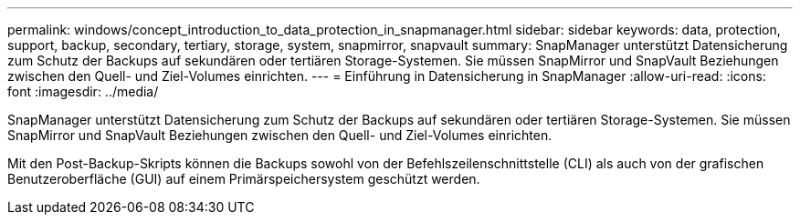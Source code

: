 ---
permalink: windows/concept_introduction_to_data_protection_in_snapmanager.html 
sidebar: sidebar 
keywords: data, protection, support, backup, secondary, tertiary, storage, system, snapmirror, snapvault 
summary: SnapManager unterstützt Datensicherung zum Schutz der Backups auf sekundären oder tertiären Storage-Systemen. Sie müssen SnapMirror und SnapVault Beziehungen zwischen den Quell- und Ziel-Volumes einrichten. 
---
= Einführung in Datensicherung in SnapManager
:allow-uri-read: 
:icons: font
:imagesdir: ../media/


[role="lead"]
SnapManager unterstützt Datensicherung zum Schutz der Backups auf sekundären oder tertiären Storage-Systemen. Sie müssen SnapMirror und SnapVault Beziehungen zwischen den Quell- und Ziel-Volumes einrichten.

Mit den Post-Backup-Skripts können die Backups sowohl von der Befehlszeilenschnittstelle (CLI) als auch von der grafischen Benutzeroberfläche (GUI) auf einem Primärspeichersystem geschützt werden.
